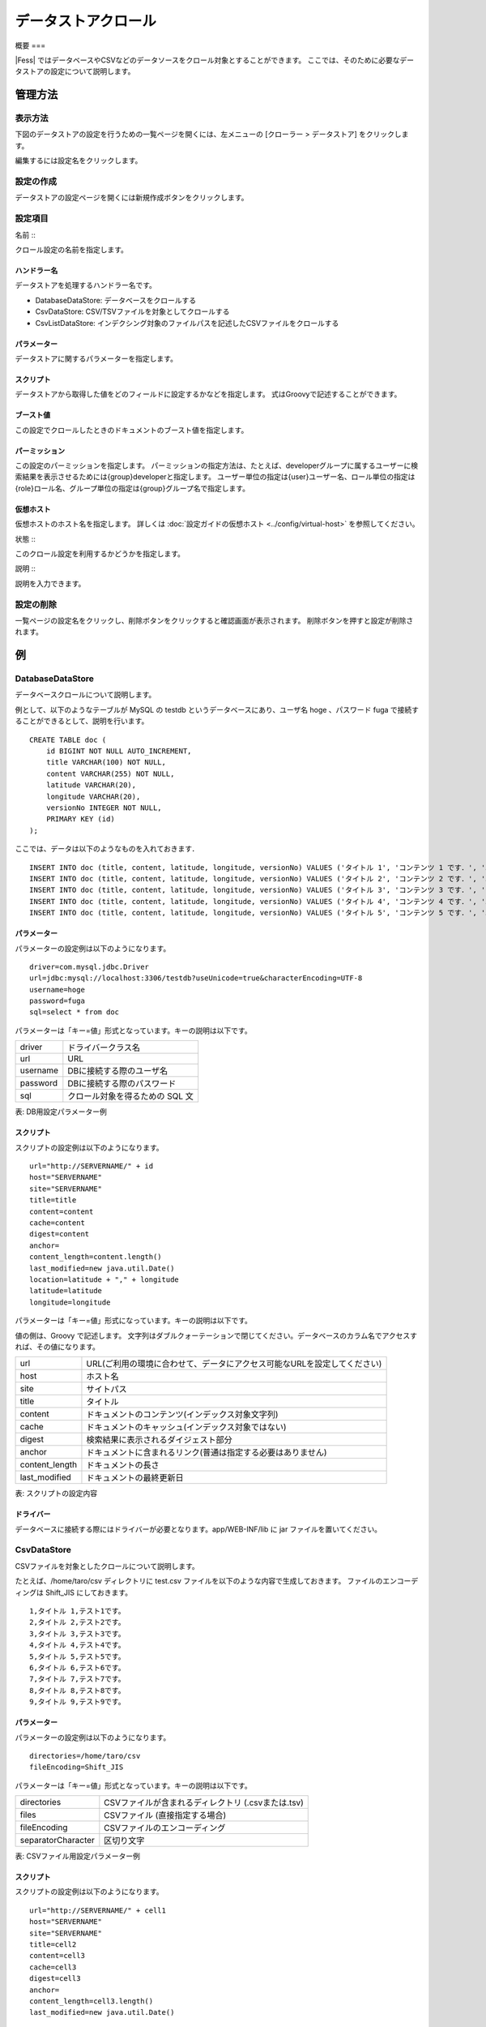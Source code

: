 ===============
データストアクロール
===============

概要
===

|Fess| ではデータベースやCSVなどのデータソースをクロール対象とすることができます。
ここでは、そのために必要なデータストアの設定について説明します。

管理方法
======

表示方法
------

下図のデータストアの設定を行うための一覧ページを開くには、左メニューの [クローラー > データストア] をクリックします。

|image0|

編集するには設定名をクリックします。

設定の作成
--------

データストアの設定ページを開くには新規作成ボタンをクリックします。

|image1|

設定項目
------

名前
:::

クロール設定の名前を指定します。

ハンドラー名
:::::::::

データストアを処理するハンドラー名です。

* DatabaseDataStore: データベースをクロールする
* CsvDataStore: CSV/TSVファイルを対象としてクロールする
* CsvListDataStore: インデクシング対象のファイルパスを記述したCSVファイルをクロールする

パラメーター
:::::::::

データストアに関するパラメーターを指定します。

スクリプト
::::::::

データストアから取得した値をどのフィールドに設定するかなどを指定します。
式はGroovyで記述することができます。

ブースト値
::::::::

この設定でクロールしたときのドキュメントのブースト値を指定します。

パーミッション
:::::::::::

この設定のパーミッションを指定します。
パーミッションの指定方法は、たとえば、developerグループに属するユーザーに検索結果を表示させるためには{group}developerと指定します。
ユーザー単位の指定は{user}ユーザー名、ロール単位の指定は{role}ロール名、グループ単位の指定は{group}グループ名で指定します。

仮想ホスト
::::::::

仮想ホストのホスト名を指定します。
詳しくは :doc:`設定ガイドの仮想ホスト <../config/virtual-host>` を参照してください。

状態
:::

このクロール設定を利用するかどうかを指定します。

説明
:::

説明を入力できます。

設定の削除
--------

一覧ページの設定名をクリックし、削除ボタンをクリックすると確認画面が表示されます。
削除ボタンを押すと設定が削除されます。

例
==

DatabaseDataStore
-----------------

データベースクロールについて説明します。

例として、以下のようなテーブルが MySQL の testdb
というデータベースにあり、ユーザ名 hoge 、パスワード fuga
で接続することができるとして、説明を行います。

::

    CREATE TABLE doc (
        id BIGINT NOT NULL AUTO_INCREMENT,
        title VARCHAR(100) NOT NULL,
        content VARCHAR(255) NOT NULL,
        latitude VARCHAR(20),
        longitude VARCHAR(20),
        versionNo INTEGER NOT NULL,
        PRIMARY KEY (id)
    );

ここでは、データは以下のようなものを入れておきます．

::

    INSERT INTO doc (title, content, latitude, longitude, versionNo) VALUES ('タイトル 1', 'コンテンツ 1 です．', '37.77493', ' -122.419416', 1);
    INSERT INTO doc (title, content, latitude, longitude, versionNo) VALUES ('タイトル 2', 'コンテンツ 2 です．', '34.701909', '135.494977', 1);
    INSERT INTO doc (title, content, latitude, longitude, versionNo) VALUES ('タイトル 3', 'コンテンツ 3 です．', '-33.868901', '151.207091', 1);
    INSERT INTO doc (title, content, latitude, longitude, versionNo) VALUES ('タイトル 4', 'コンテンツ 4 です．', '51.500152', '-0.113736', 1);
    INSERT INTO doc (title, content, latitude, longitude, versionNo) VALUES ('タイトル 5', 'コンテンツ 5 です．', '35.681137', '139.766084', 1);

パラメーター
::::::::::::

パラメーターの設定例は以下のようになります。

::

    driver=com.mysql.jdbc.Driver
    url=jdbc:mysql://localhost:3306/testdb?useUnicode=true&characterEncoding=UTF-8
    username=hoge
    password=fuga
    sql=select * from doc

パラメーターは「キー=値」形式となっています。キーの説明は以下です。

.. tabularcolumns:: |p{4cm}|p{8cm}|
.. list-table::

   * - driver
     - ドライバークラス名
   * - url
     - URL
   * - username
     - DBに接続する際のユーザ名
   * - password
     - DBに接続する際のパスワード
   * - sql
     - クロール対象を得るための SQL 文

表: DB用設定パラメーター例


スクリプト
::::::::

スクリプトの設定例は以下のようになります。

::

    url="http://SERVERNAME/" + id
    host="SERVERNAME"
    site="SERVERNAME"
    title=title
    content=content
    cache=content
    digest=content
    anchor=
    content_length=content.length()
    last_modified=new java.util.Date()
    location=latitude + "," + longitude
    latitude=latitude
    longitude=longitude

パラメーターは「キー=値」形式になっています。キーの説明は以下です。

値の側は、Groovy で記述します。
文字列はダブルクォーテーションで閉じてください。データベースのカラム名でアクセスすれば、その値になります。

.. tabularcolumns:: |p{4cm}|p{8cm}|
.. list-table::

   * - url
     - URL(ご利用の環境に合わせて、データにアクセス可能なURLを設定してください)
   * - host
     - ホスト名
   * - site
     - サイトパス
   * - title
     - タイトル
   * - content
     - ドキュメントのコンテンツ(インデックス対象文字列)
   * - cache
     - ドキュメントのキャッシュ(インデックス対象ではない)
   * - digest
     - 検索結果に表示されるダイジェスト部分
   * - anchor
     - ドキュメントに含まれるリンク(普通は指定する必要はありません)
   * - content_length
     - ドキュメントの長さ
   * - last_modified
     - ドキュメントの最終更新日

表: スクリプトの設定内容


ドライバー
::::::::

データベースに接続する際にはドライバーが必要となります。app/WEB-INF/lib に jar ファイルを置いてください。

CsvDataStore
------------

CSVファイルを対象としたクロールについて説明します。

たとえば、/home/taro/csv ディレクトリに test.csv ファイルを以下のような内容で生成しておきます。
ファイルのエンコーディングは Shift_JIS にしておきます。

::

    1,タイトル 1,テスト1です。
    2,タイトル 2,テスト2です。
    3,タイトル 3,テスト3です。
    4,タイトル 4,テスト4です。
    5,タイトル 5,テスト5です。
    6,タイトル 6,テスト6です。
    7,タイトル 7,テスト7です。
    8,タイトル 8,テスト8です。
    9,タイトル 9,テスト9です。


パラメーター
:::::::::

パラメーターの設定例は以下のようになります。

::

    directories=/home/taro/csv
    fileEncoding=Shift_JIS

パラメーターは「キー=値」形式となっています。キーの説明は以下です。

.. tabularcolumns:: |p{4cm}|p{8cm}|
.. list-table::

   * - directories
     - CSVファイルが含まれるディレクトリ (.csvまたは.tsv)
   * - files
     - CSVファイル (直接指定する場合)
   * - fileEncoding
     - CSVファイルのエンコーディング
   * - separatorCharacter
     - 区切り文字


表: CSVファイル用設定パラメーター例


スクリプト
::::::::

スクリプトの設定例は以下のようになります。

::

    url="http://SERVERNAME/" + cell1
    host="SERVERNAME"
    site="SERVERNAME"
    title=cell2
    content=cell3
    cache=cell3
    digest=cell3
    anchor=
    content_length=cell3.length()
    last_modified=new java.util.Date()

パラメーターは「キー=値」形式になります。
キーはデータベースクロールの場合と同様です。
CSVファイル内のデータは、cell[数字]で保持しています(数字は 1 から始まります)。
CSVファイルのセルにデータが存在しない場合はnullになる場合があります。

EsDataStore
-----------

データの取得先がelasticsearchになりますが、基本的な利用方法はCsvDataStoreと同様です。

パラメーター
:::::::::

パラメーターの設定例は以下のようになります。

::

    settings.cluster.name=elasticsearch
    hosts=SERVERNAME:9300
    index=logindex
    type=data

パラメーターは「キー=値」形式となっています。キーの説明は以下です。

.. tabularcolumns:: |p{4cm}|p{8cm}|
.. list-table::

   * - settings.*
     - elasticsearchのSettings情報
   * - hosts
     - 接続先のelasticsearch
   * - index
     - インデックス名
   * - type
     - タイプ名
   * - query
     - 取得する条件のクエリー

表: elasticsearch用設定パラメーター例


スクリプト
::::::::

スクリプトの設定例は以下のようになります。

::

    url=source.url
    host="SERVERNAME"
    site="SERVERNAME"
    title=source.title
    content=source.content
    digest=
    anchor=
    content_length=source.size
    last_modified=new java.util.Date()

パラメーターは「キー=値」形式になります。
キーはデータベースクロールの場合と同様です。
source.*により値を取得して、設定することができます。

CsvListDataStore
----------------

大量のファイルをクロールする場合に利用します。
更新があったファイルのパスを書き込んだCSVファイルを配置し、指定されたパスだけをクロールさせることで、クロールの実行時間を短縮できます。

パスを記述する際のフォーマットは以下になります。

::

    [アクション]<区切り文字>[パス]

アクションには、以下のいずれかを指定します。

* create：ファイルが作成された
* modify：ファイルが更新された
* delete：ファイルが削除された

たとえば、/home/taro/csv ディレクトリに test.csv ファイルを以下のような内容で生成しておきます。
ファイルのエンコーディングは Shift_JIS にしておきます。

パスはファイルクロールでクロール対象のパスを指定するときと同じ表記でパスを記述します。
以下のように、「file:/[パス]」、または「smb://[パス]」のように指定します。

::

    modify,smb://servername/data/testfile1.txt
    modify,smb://servername/data/testfile2.txt
    modify,smb://servername/data/testfile3.txt
    modify,smb://servername/data/testfile4.txt
    modify,smb://servername/data/testfile5.txt
    modify,smb://servername/data/testfile6.txt
    modify,smb://servername/data/testfile7.txt
    modify,smb://servername/data/testfile8.txt
    modify,smb://servername/data/testfile9.txt
    modify,smb://servername/data/testfile10.txt


パラメーター
:::::::::

パラメーターの設定例は以下のようになります。

::

    directories=/home/taro/csv
    fileEncoding=Shift_JIS

パラメーターは「キー=値」形式となっています。キーの説明は以下です。

.. tabularcolumns:: |p{4cm}|p{8cm}|
.. list-table::

   * - directories
     - CSVファイルが含まれるディレクトリ (.csvまたは.tsv)
   * - fileEncoding
     - CSVファイルのエンコーディング
   * - separatorCharacter
     - 区切り文字


表: CSVファイル用設定パラメーター例


スクリプト
::::::::

スクリプトの設定例は以下のようになります。

::

    event_type=cell1
    url=cell2

パラメーターは「キー=値」形式になります。
キーはデータベースクロールの場合と同様です。

クロール先で認証が必要な場合は以下も設定する必要があります。

::

    crawler.file.auth=example
    crawler.file.auth.example.scheme=SAMBA
    crawler.file.auth.example.username=username
    crawler.file.auth.example.password=password

.. |image0| image:: ../../../resources/images/ja/14.9/admin/dataconfig-1.png
.. |image1| image:: ../../../resources/images/ja/14.9/admin/dataconfig-2.png
